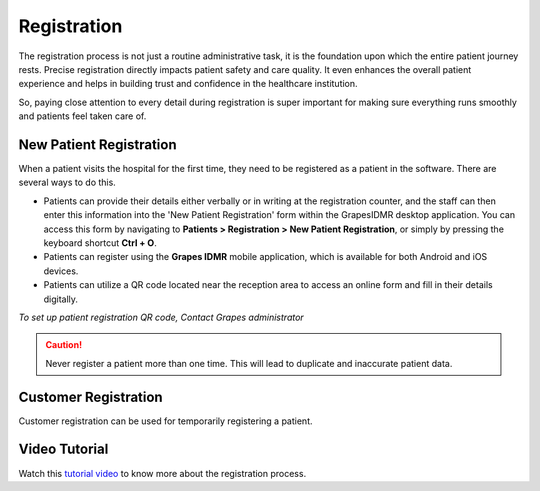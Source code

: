Registration
++++++++++++

The registration process is not just a routine administrative task, it is the foundation upon which the entire patient journey rests. Precise registration directly impacts patient safety and care quality. It even enhances the overall patient experience and helps in building trust and confidence in the healthcare institution. 

So, paying close attention to every detail during registration is super important for making sure everything runs smoothly and patients feel taken care of.

New Patient Registration
========================

When a patient visits the hospital for the first time, they need to be registered as a patient in the software. There are several ways to do this.

* Patients can provide their details either verbally or in writing at the registration counter, and the staff can then enter this information into the 'New Patient Registration' form within the GrapesIDMR desktop application. You can access this form by navigating to **Patients > Registration > New Patient Registration**, or simply by pressing the keyboard shortcut **Ctrl + O**.
* Patients can register using the **Grapes IDMR** mobile application, which is available for both Android and iOS devices.
* Patients can utilize a QR code located near the reception area to access an online form and fill in their details digitally.

*To set up patient registration QR code, Contact Grapes administrator*
    
.. caution:: Never register a patient more than one time. This will lead to duplicate and inaccurate patient data.

Customer Registration
=====================

Customer registration can be used for temporarily registering a patient. 

Video Tutorial
==============

Watch this `tutorial video <https://www.youtube.com/watch?v=N2wmKLGWJPQ>`_ to know more about the registration process.

